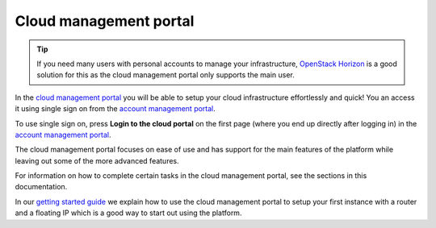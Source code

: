 =======================
Cloud management portal
=======================

.. tip::

   If you need many users with personal accounts to manage your infrastructure, `OpenStack Horizon <openstack-horizon>`__ is
   a good solution for this as the cloud management portal only supports the main user. 

In the `cloud management portal <https://portal.binero.cloud>`__ you will be able to setup your cloud infrastructure effortlessly
and quick! You an access it using single sign on from the `account management portal <account-management-portal>`__.

To use single sign on, press **Login to the cloud portal** on the first page (where you end up directly after logging in) in
the `account management portal <account-management-portal>`__.

The cloud management portal focuses on ease of use and has support for the main features of the platform while leaving out some of
the more advanced features.

For information on how to complete certain tasks in the cloud management portal, see the sections in this documentation.

In our `getting started guide </getting-started/launching-an-instance>`_ we explain how to use the cloud management portal to setup
your first instance with a router and a floating IP which is a good way to start out using the platform.

.. youtube:: fG_RUe4lGN0

..  seealso::

  - :doc:`/getting-started/users`
  - :doc:`/getting-started/managing-your-cloud/account-management-portal`
